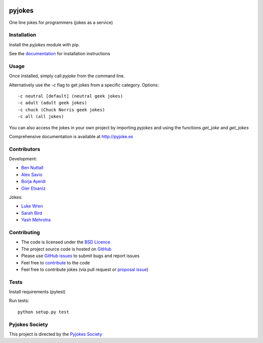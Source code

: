 .. image:: https://travis-ci.org/pyjokes/pyjokes.svg
    :target: https://travis-ci.org/pyjokes/pyjokes

=======
pyjokes
=======

One line jokes for programmers (jokes as a service)

Installation
============

Install the `pyjokes` module with pip.

See the `documentation`_ for installation instructions

Usage
=====

Once installed, simply call `pyjoke` from the command line.

Alternatively use the `-c` flag to get jokes from a specific category. Options::

    -c neutral [default] (neutral geek jokes)
    -c adult (adult geek jokes)
    -c chuck (Chuck Norris geek jokes)
    -c all (all jokes)

You can also access the jokes in your own project by importing `pyjokes` and using the functions `get_joke` and `get_jokes`

Comprehensive documentation is available at `http://pyjoke.es`_

Contributors
============

Development:

* `Ben Nuttall`_
* `Alex Savio`_
* `Borja Ayerdi`_
* `Oier Etxaniz`_

Jokes:

* `Luke Wren`_
* `Sarah Bird`_
* `Yash Mehrotra`_

Contributing
============

* The code is licensed under the `BSD Licence`_
* The project source code is hosted on `GitHub`_
* Please use `GitHub issues`_ to submit bugs and report issues
* Feel free to `contribute`_ to the code
* Feel free to contribute jokes (via pull request or `proposal issue`_)

Tests
=====

Install requirements (pytest)

Run tests::

    python setup.py test

Pyjokes Society
===============

This project is directed by the `Pyjokes Society`_


.. _documentation: http://pyjoke.es/install/
.. _http://pyjoke.es: http://pyjoke.es
.. _Ben Nuttall: https://github.com/bennuttall
.. _Alex Savio: https://github.com/alexsavio
.. _Borja Ayerdi: https://github.com/borjaayerdi
.. _Oier Etxaniz: https://github.com/oiertwo
.. _Luke Wren: https://github.com/wren6991
.. _Sarah Bird: https://github.com/birdsarah
.. _Yash Mehrotra: https://github.com/yashmehrotra
.. _proposal issue: https://github.com/pyjokes/pyjokes/issues/10
.. _Pyjokes Society: http://pyjok.es/society/
.. _PySS 2014: http://www.pyss.org/
.. _BSD Licence: http://opensource.org/licenses/BSD-3-Clause
.. _GitHub: https://github.com/pyjokes/pyjokes
.. _contribute: https://github.com/pyjokes/pyjokes/tree/master/CONTRIBUTING.md
.. _GitHub Issues: https://github.com/pyjokes/pyjokes/issues
